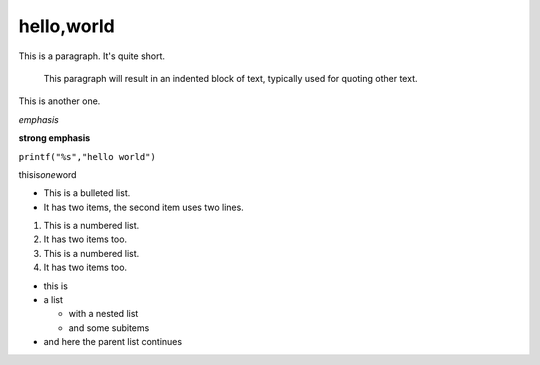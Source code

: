 hello,world
=============
This is a paragraph.  It's quite
short.

   This paragraph will result in an indented block of
   text, typically used for quoting other text.

This is another one.

*emphasis*

**strong emphasis**

``printf("%s","hello world")``

thisis\ *one*\ word

* This is a bulleted list.
* It has two items, the second
  item uses two lines.

1. This is a numbered list.
2. It has two items too.

#. This is a numbered list.
#. It has two items too.

* this is
* a list

  * with a nested list
  * and some subitems

* and here the parent list continues

